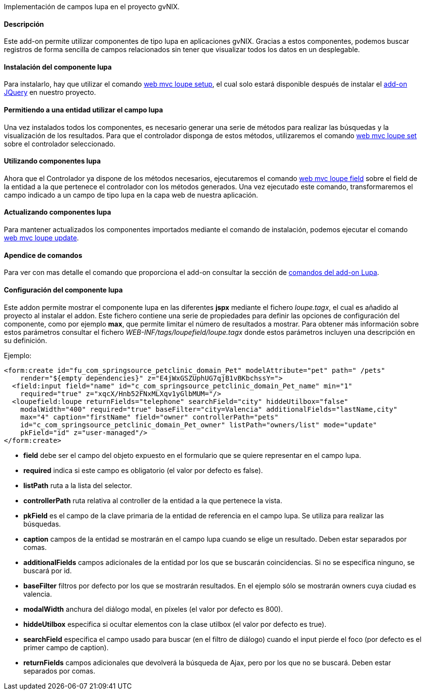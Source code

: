 //Push down level title
:leveloffset: 2


Implementación de campos lupa en el proyecto gvNIX.

Descripción
-----------

Este add-on permite utilizar componentes de tipo lupa en aplicaciones
gvNIX. Gracias a estos componentes, podemos buscar registros de forma
sencilla de campos relacionados sin tener que visualizar todos los datos
en un desplegable.

Instalación del componente lupa
-------------------------------

Para instalarlo, hay que utilizar el comando
link:#_web_mvc_loupe_setup[web mvc loupe setup],
el cual solo estará disponible después de instalar el
link:#_comandos_del_add_on_web_mvc[add-on
JQuery] en nuestro proyecto.

Permitiendo a una entidad utilizar el campo lupa
------------------------------------------------

Una vez instalados todos los componentes, es necesario generar una serie
de métodos para realizar las búsquedas y la visualización de los
resultados. Para que el controlador disponga de estos métodos,
utilizaremos el comando
link:#_web_mvc_loupe_set[web mvc loupe set] sobre
el controlador seleccionado.

Utilizando componentes lupa
---------------------------

Ahora que el Controlador ya dispone de los métodos necesarios,
ejecutaremos el comando
link:#_web_mvc_loupe_field[web mvc loupe field]
sobre el field de la entidad a la que pertenece el controlador con los
métodos generados. Una vez ejecutado este comando, transformaremos el
campo indicado a un campo de tipo lupa en la capa web de nuestra
aplicación.

Actualizando componentes lupa
-----------------------------

Para mantener actualizados los componentes importados mediante el
comando de instalación, podemos ejecutar el comando
link:#_web_mvc_loupe_update[web mvc loupe
update].

Apendice de comandos
--------------------

Para ver con mas detalle el comando que proporciona el add-on consultar
la sección de link:#_comandos_del_add_on_web_mvc_lupa[comandos del
add-on Lupa].

Configuración del componente lupa
---------------------------------

Este addon permite mostrar el componente lupa en las diferentes *jspx* mediante el fichero _loupe.tagx_, el cual es añadido al proyecto al instalar el addon. Este fichero contiene una serie de propiedades para definir las opciones de configuración del componente, como por ejemplo *max*, que permite limitar el número de resultados a mostrar. Para obtener más información sobre estos parámetros consultar el fichero _WEB-INF/tags/loupefield/loupe.tagx_ donde estos parámetros incluyen una descripción en su definición.

Ejemplo:
[source,xml]
----
<form:create id="fu_com_springsource_petclinic_domain_Pet" modelAttribute="pet" path=" /pets" 
    render="${empty dependencies}" z="E4jWxGSZUphUG7qjB1vBKbchssY=">
  <field:input field="name" id="c_com_springsource_petclinic_domain_Pet_name" min="1" 
    required="true" z="xqcX/Hnb52FNxMLXqv1yGlbMUM="/>
  <loupefield:loupe returnFields="telephone" searchField="city" hiddeUtilbox="false" 
    modalWidth="400" required="true" baseFilter="city=Valencia" additionalFields="lastName,city" 
    max="4" caption="firstName" field="owner" controllerPath="pets" 
    id="c_com_springsource_petclinic_domain_Pet_owner" listPath="owners/list" mode="update" 
    pkField="id" z="user-managed"/>
</form:create>
----

* *field* debe ser el campo del objeto expuesto en el formulario que se quiere representar en el campo lupa.
* *required* indica si este campo es obligatorio (el valor por defecto es false).
* *listPath* ruta a la lista del selector.
* *controllerPath* ruta relativa al controller de la entidad a la que pertenece la vista.
* *pkField* es el campo de la clave primaria de la entidad de referencia en el campo lupa. Se utiliza para realizar las búsquedas.
* *caption* campos de la entidad se mostrarán en el campo lupa cuando se elige un resultado. Deben estar separados por comas.
* *additionalFields* campos adicionales de la entidad por los que se buscarán coincidencias. Si no se especifica ninguno, se buscará por id.
* *baseFilter* filtros por defecto por los que se mostrarán resultados. En el ejemplo sólo se mostrarán owners cuya ciudad es valencia.
* *modalWidth* anchura del diálogo modal, en píxeles (el valor por defecto es 800).
* *hiddeUtilbox* especifica si ocultar elementos con la clase utilbox (el valor por defecto es true).
* *searchField* especifica el campo usado para buscar (en el filtro de diálogo) cuando el input pierde el foco (por defecto es el primer campo de caption).
* *returnFields* campos adicionales que devolverá la búsqueda de Ajax, pero por los que no se buscará. Deben estar separados por comas.

//Return level title
:leveloffset: 0
